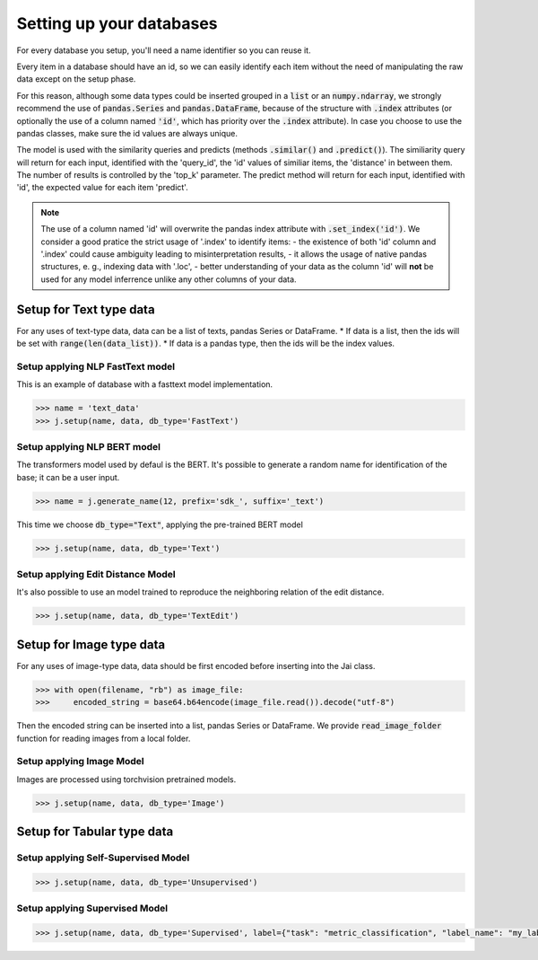 #########################
Setting up your databases
#########################

For every database you setup, you'll need a name identifier so you can reuse it. 

Every item in a database should have an id, so we can easily identify each item without the need of manipulating the raw data except on the setup phase.

For this reason, although some data types could be inserted grouped in a :code:`list` or an :code:`numpy.ndarray`, we strongly recommend the use of :code:`pandas.Series` and :code:`pandas.DataFrame`, because of the structure with :code:`.index` attributes (or optionally the use of a column named :code:`'id'`, which has priority over the :code:`.index` attribute). In case you choose to use the pandas classes, make sure the id values are always unique.

The model is used with the similarity queries and predicts (methods :code:`.similar()` and :code:`.predict()`). The similiarity query will return for each input, identified with the 'query_id', the 'id' values of similiar items, the 'distance' in between them. The number of results is controlled by the 'top_k' parameter. The predict method will return for each input, identified with 'id', the expected value for each item 'predict'.

.. note::
	The use of a column named 'id' will overwrite the pandas index attribute with :code:`.set_index('id')`. We consider a good pratice the strict usage of '.index' to identify items: 
	- the existence of both 'id' column and '.index' could cause ambiguity leading to misinterpretation results, 
	- it allows the usage of native pandas structures, e. g., indexing data with '.loc', 
	- better understanding of your data as the column 'id' will **not** be used for any model inferrence unlike any other columns of your data.

************************
Setup for Text type data
************************

For any uses of text-type data, data can be a list of texts, pandas Series or DataFrame.
* If data is a list, then the ids will be set with :code:`range(len(data_list))`.
* If data is a pandas type, then the ids will be the index values.

Setup applying NLP FastText model
=================================

This is an example of database with a fasttext model implementation. 

.. code-block:: python

    >>> name = 'text_data'
    >>> j.setup(name, data, db_type='FastText')

Setup applying NLP BERT model
=============================

The transformers model used by defaul is the BERT.
It's possible to generate a random name for identification of the base; it can be a user input.

.. code-block:: python

    >>> name = j.generate_name(12, prefix='sdk_', suffix='_text')

This time we choose :code:`db_type="Text"`, applying the pre-trained BERT model

.. code-block:: python

    >>> j.setup(name, data, db_type='Text')


Setup applying Edit Distance Model
==================================

It's also possible to use an model trained to reproduce the neighboring relation of the edit distance.

.. code-block:: python

    >>> j.setup(name, data, db_type='TextEdit')


*************************
Setup for Image type data
*************************

For any uses of image-type data, data should be first encoded before inserting into the Jai class.

.. code-block:: python

    >>> with open(filename, "rb") as image_file:
    >>>     encoded_string = base64.b64encode(image_file.read()).decode("utf-8")

Then the encoded string can be inserted into a list, pandas Series or DataFrame.
We provide :code:`read_image_folder` function for reading images from a local folder.

Setup applying Image Model
==========================

Images are processed using torchvision pretrained models.

.. code-block:: python

    >>> j.setup(name, data, db_type='Image')

***************************
Setup for Tabular type data
***************************

Setup applying Self-Supervised Model
====================================

.. code-block:: python

    >>> j.setup(name, data, db_type='Unsupervised')


Setup applying Supervised Model
===============================

.. code-block:: python

    >>> j.setup(name, data, db_type='Supervised', label={"task": "metric_classification", "label_name": "my_label"})

